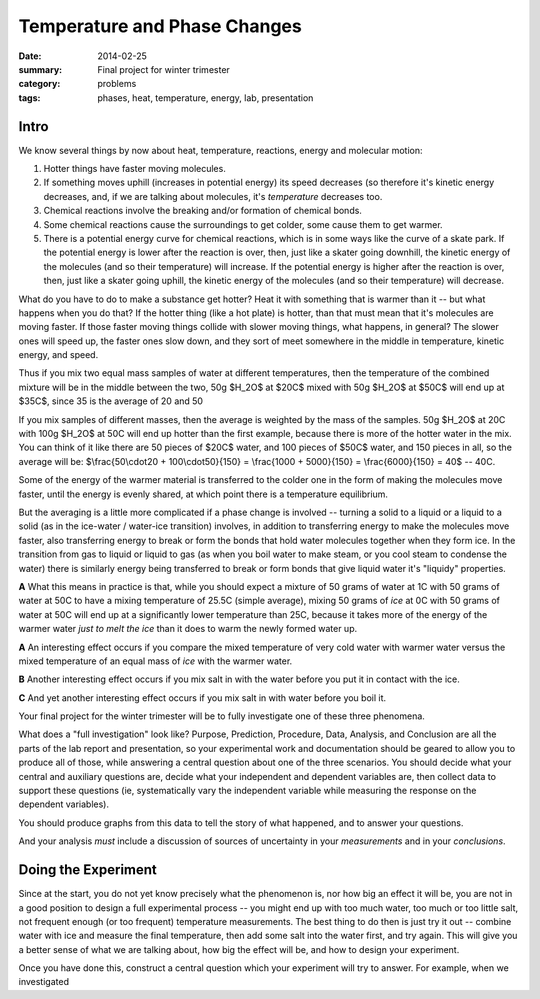 Temperature and Phase Changes
#############################

:date: 2014-02-25
:summary: Final project for winter trimester
:category: problems
:tags: phases, heat, temperature, energy, lab, presentation


=====
Intro 
=====

We know several things by now about heat, temperature, reactions, energy and molecular motion:  

1. Hotter things have faster moving molecules.

2. If something moves uphill (increases in potential energy) its speed decreases (so therefore it's kinetic energy decreases, and, if we are talking about molecules, it's *temperature* decreases too.  

3. Chemical reactions involve the breaking and/or formation of chemical bonds.

4. Some chemical reactions cause the surroundings to get colder, some cause them to get warmer.

5. There is a potential energy curve for chemical reactions, which is in some ways like the curve of a skate park.  If the potential energy is lower after the reaction is over, then, just like a skater going downhill, the kinetic energy of the molecules (and so their temperature) will increase.  If the potential energy is higher after the reaction is over, then, just like a skater going uphill, the kinetic energy of the molecules (and so their temperature) will decrease.

What do you have to do to make a substance get hotter?  Heat it with something that is warmer than it -- but what happens when you do that?  If the hotter thing (like a hot plate) is hotter, than that must mean that it's molecules are moving faster.  If those faster moving things collide with slower moving things, what happens, in general?  The slower ones will speed up, the faster ones slow down, and they sort of meet somewhere in the middle in temperature, kinetic energy, and speed.

Thus if you mix two equal mass samples of water at different temperatures, then the temperature of the combined mixture will be in the middle between the two, 50g $H_2O$ at $20C$ mixed with 50g $H_2O$ at $50C$ will end up at $35C$, since 35 is the average of 20 and 50

If you mix samples of different masses, then the average is weighted by the mass of the samples.  50g $H_2O$ at 20C with 100g $H_2O$ at 50C will end up hotter than the first example, because there is more of the hotter water in the mix.  You can think of it like there are 50 pieces of $20C$ water, and 100 pieces of $50C$ water, and 150 pieces in all, so the average will be:  $\\frac{50\\cdot20 + 100\\cdot50}{150} = \\frac{1000 + 5000}{150} = \\frac{6000}{150} = 40$ -- 40C.
  
Some of the energy of the warmer material is transferred to the colder one in the form of  making the molecules move faster, until the energy is evenly shared, at which point there is a temperature equilibrium.


But the averaging is a little more complicated if a phase change is involved -- turning a solid to a liquid or a liquid to a solid (as in the ice-water / water-ice transition) involves, in addition to transferring energy to make the molecules move faster, also transferring energy to break or form the bonds that hold water molecules together when they form ice.  In the transition from gas to liquid or liquid to gas (as when you boil water to make steam, or you cool steam to condense the water) there is similarly energy being transferred to break or form bonds that give liquid water it's "liquidy" properties.

**A** What this means in practice is that, while you should expect a mixture of 50 grams of water at 1C with 50 grams of water at 50C to have a mixing temperature of 25.5C (simple average), mixing 50 grams of *ice* at 0C with 50 grams of water at 50C will end up at a significantly lower temperature than 25C, because it takes more of the energy of the warmer water *just to melt the ice* than it does to warm the newly formed water up.



**A** An interesting effect occurs if you compare the mixed temperature of very cold water with warmer water versus the mixed temperature of an equal mass of *ice* with the warmer water.

**B** Another interesting effect occurs if you mix salt in with the water before you put it in contact with the ice.

**C** And yet another interesting effect occurs if you mix salt in with water before you boil it.



Your final project for the winter trimester will be to fully investigate one of these three phenomena.  


What does a "full investigation" look like?  Purpose, Prediction, Procedure, Data, Analysis, and Conclusion are all the parts of the lab report and presentation, so your experimental work and documentation should be geared to allow you to produce all of those, while answering a central question about one of the three scenarios.  You should decide what your central and auxiliary questions are, decide what your independent and dependent variables are, then collect data to support these questions (ie, systematically vary the independent variable while measuring the response on the dependent variables).

You should produce graphs from this data to tell the story of what happened, and to answer your questions.

And your analysis *must* include a discussion of sources of uncertainty in your *measurements* and in your *conclusions*.


====================
Doing the Experiment
====================

Since at the start, you do not yet know precisely what the phenomenon is, nor how big an effect it will be, you are not in a good position to design a full experimental process -- you might end up with too much water, too much or too little salt, not frequent enough (or too frequent) temperature measurements.  The best thing to do then is just try it out -- combine water with ice and measure the final temperature, then add some salt into the water first, and try again.  This will give you a better sense of what we are talking about, how big the effect will be, and how to design your experiment.

Once you have done this, construct a central question which your experiment will try to answer.  For example, when we investigated 


